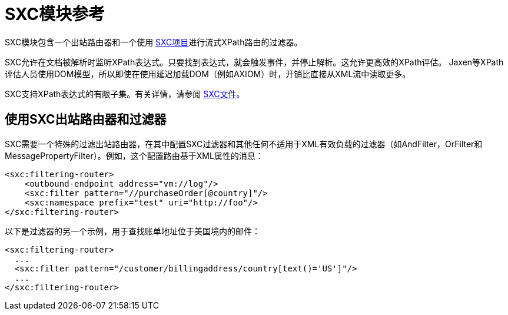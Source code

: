 =  SXC模块参考

SXC模块包含一个出站路由器和一个使用 link:https://github.com/codehaus/sxc[SXC项目]进行流式XPath路由的过滤器。

SXC允许在文档被解析时监听XPath表达式。只要找到表达式，就会触发事件，并停止解析。这允许更高效的XPath评估。 Jaxen等XPath评估人员使用DOM模型，所以即使在使用延迟加载DOM（例如AXIOM）时，开销比直接从XML流中读取更多。

SXC支持XPath表达式的有限子集。有关详情，请参阅 link:https://web.archive.org/web/20120523021401/http://sxc.codehaus.org/Home[SXC文件]。

== 使用SXC出站路由器和过滤器

SXC需要一个特殊的过滤出站路由器，在其中配置SXC过滤器和其他任何不适用于XML有效负载的过滤器（如AndFilter，OrFilter和MessagePropertyFilter）。例如，这个配置路由基于XML属性的消息：

[source, xml, linenums]
----
<sxc:filtering-router>
    <outbound-endpoint address="vm://log"/>
    <sxc:filter pattern="//purchaseOrder[@country]"/>
    <sxc:namespace prefix="test" uri="http://foo"/>
</sxc:filtering-router>
----

以下是过滤器的另一个示例，用于查找账单地址位于美国境内的邮件：

[source, xml, linenums]
----
<sxc:filtering-router>
  ...
  <sxc:filter pattern="/customer/billingaddress/country[text()='US']"/>
  ...
</sxc:filtering-router>
----
